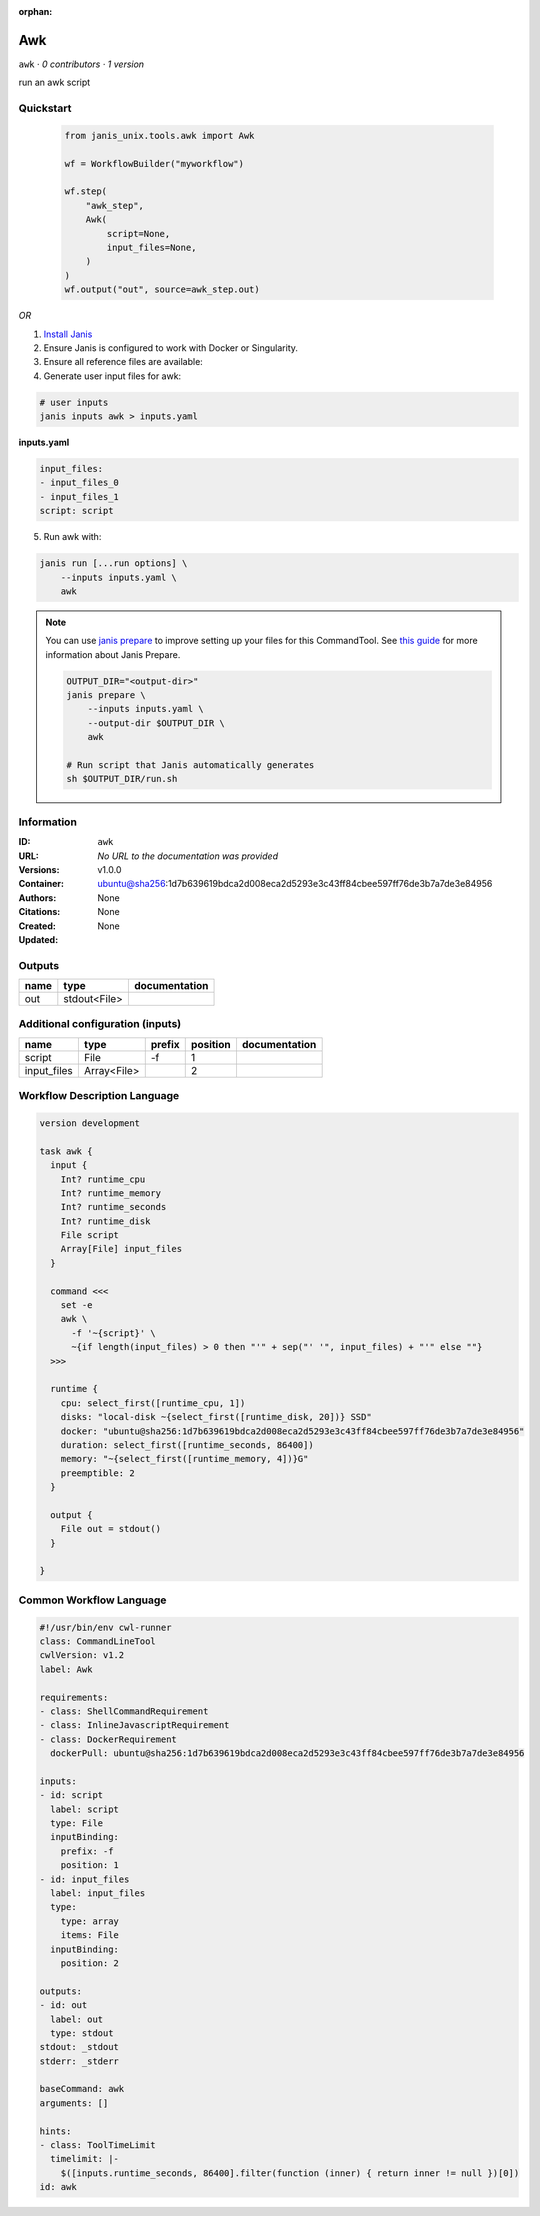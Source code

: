 :orphan:

Awk
=========

``awk`` · *0 contributors · 1 version*

run an awk script


Quickstart
-----------

    .. code-block:: python

       from janis_unix.tools.awk import Awk

       wf = WorkflowBuilder("myworkflow")

       wf.step(
           "awk_step",
           Awk(
               script=None,
               input_files=None,
           )
       )
       wf.output("out", source=awk_step.out)
    

*OR*

1. `Install Janis </tutorials/tutorial0.html>`_

2. Ensure Janis is configured to work with Docker or Singularity.

3. Ensure all reference files are available:

4. Generate user input files for awk:

.. code-block:: bash

   # user inputs
   janis inputs awk > inputs.yaml



**inputs.yaml**

.. code-block:: yaml

       input_files:
       - input_files_0
       - input_files_1
       script: script




5. Run awk with:

.. code-block:: bash

   janis run [...run options] \
       --inputs inputs.yaml \
       awk

.. note::

   You can use `janis prepare <https://janis.readthedocs.io/en/latest/references/prepare.html>`_ to improve setting up your files for this CommandTool. See `this guide <https://janis.readthedocs.io/en/latest/references/prepare.html>`_ for more information about Janis Prepare.

   .. code-block:: text

      OUTPUT_DIR="<output-dir>"
      janis prepare \
          --inputs inputs.yaml \
          --output-dir $OUTPUT_DIR \
          awk

      # Run script that Janis automatically generates
      sh $OUTPUT_DIR/run.sh











Information
------------

:ID: ``awk``
:URL: *No URL to the documentation was provided*
:Versions: v1.0.0
:Container: ubuntu@sha256:1d7b639619bdca2d008eca2d5293e3c43ff84cbee597ff76de3b7a7de3e84956
:Authors: 
:Citations: None
:Created: None
:Updated: None


Outputs
-----------

======  ============  ===============
name    type          documentation
======  ============  ===============
out     stdout<File>
======  ============  ===============


Additional configuration (inputs)
---------------------------------

===========  ===========  ========  ==========  ===============
name         type         prefix      position  documentation
===========  ===========  ========  ==========  ===============
script       File         -f                 1
input_files  Array<File>                     2
===========  ===========  ========  ==========  ===============

Workflow Description Language
------------------------------

.. code-block:: text

   version development

   task awk {
     input {
       Int? runtime_cpu
       Int? runtime_memory
       Int? runtime_seconds
       Int? runtime_disk
       File script
       Array[File] input_files
     }

     command <<<
       set -e
       awk \
         -f '~{script}' \
         ~{if length(input_files) > 0 then "'" + sep("' '", input_files) + "'" else ""}
     >>>

     runtime {
       cpu: select_first([runtime_cpu, 1])
       disks: "local-disk ~{select_first([runtime_disk, 20])} SSD"
       docker: "ubuntu@sha256:1d7b639619bdca2d008eca2d5293e3c43ff84cbee597ff76de3b7a7de3e84956"
       duration: select_first([runtime_seconds, 86400])
       memory: "~{select_first([runtime_memory, 4])}G"
       preemptible: 2
     }

     output {
       File out = stdout()
     }

   }

Common Workflow Language
-------------------------

.. code-block:: text

   #!/usr/bin/env cwl-runner
   class: CommandLineTool
   cwlVersion: v1.2
   label: Awk

   requirements:
   - class: ShellCommandRequirement
   - class: InlineJavascriptRequirement
   - class: DockerRequirement
     dockerPull: ubuntu@sha256:1d7b639619bdca2d008eca2d5293e3c43ff84cbee597ff76de3b7a7de3e84956

   inputs:
   - id: script
     label: script
     type: File
     inputBinding:
       prefix: -f
       position: 1
   - id: input_files
     label: input_files
     type:
       type: array
       items: File
     inputBinding:
       position: 2

   outputs:
   - id: out
     label: out
     type: stdout
   stdout: _stdout
   stderr: _stderr

   baseCommand: awk
   arguments: []

   hints:
   - class: ToolTimeLimit
     timelimit: |-
       $([inputs.runtime_seconds, 86400].filter(function (inner) { return inner != null })[0])
   id: awk


